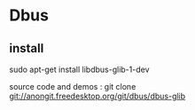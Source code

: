 
* Dbus

** install
sudo apt-get install libdbus-glib-1-dev

source code and demos : git clone git://anongit.freedesktop.org/git/dbus/dbus-glib 


